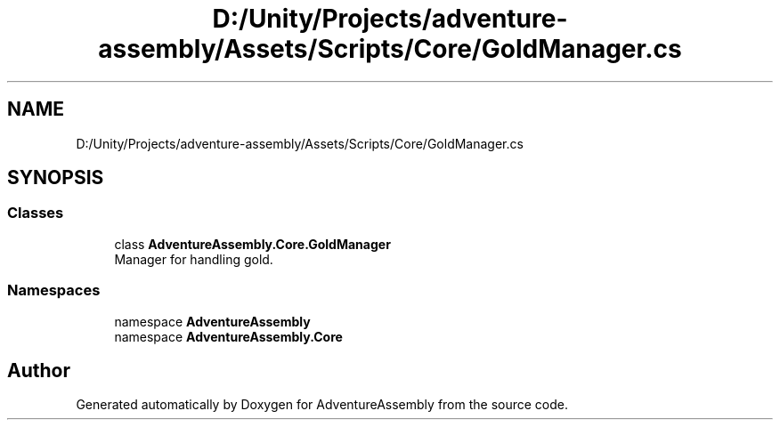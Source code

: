 .TH "D:/Unity/Projects/adventure-assembly/Assets/Scripts/Core/GoldManager.cs" 3 "AdventureAssembly" \" -*- nroff -*-
.ad l
.nh
.SH NAME
D:/Unity/Projects/adventure-assembly/Assets/Scripts/Core/GoldManager.cs
.SH SYNOPSIS
.br
.PP
.SS "Classes"

.in +1c
.ti -1c
.RI "class \fBAdventureAssembly\&.Core\&.GoldManager\fP"
.br
.RI "Manager for handling gold\&. "
.in -1c
.SS "Namespaces"

.in +1c
.ti -1c
.RI "namespace \fBAdventureAssembly\fP"
.br
.ti -1c
.RI "namespace \fBAdventureAssembly\&.Core\fP"
.br
.in -1c
.SH "Author"
.PP 
Generated automatically by Doxygen for AdventureAssembly from the source code\&.
